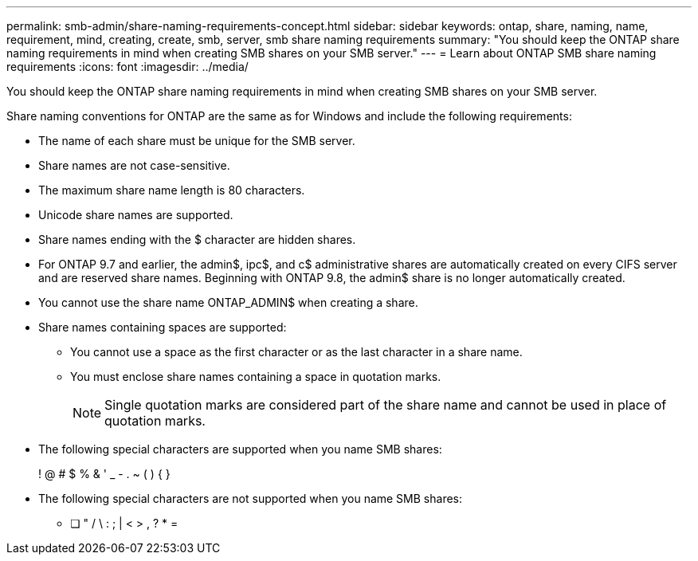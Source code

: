 ---
permalink: smb-admin/share-naming-requirements-concept.html
sidebar: sidebar
keywords: ontap, share, naming, name, requirement, mind, creating, create, smb, server, smb share naming requirements
summary: "You should keep the ONTAP share naming requirements in mind when creating SMB shares on your SMB server."
---
= Learn about ONTAP SMB share naming requirements
:icons: font
:imagesdir: ../media/

[.lead]
You should keep the ONTAP share naming requirements in mind when creating SMB shares on your SMB server.

Share naming conventions for ONTAP are the same as for Windows and include the following requirements:

* The name of each share must be unique for the SMB server.
* Share names are not case-sensitive.
* The maximum share name length is 80 characters.
* Unicode share names are supported.
* Share names ending with the $ character are hidden shares.
* For ONTAP 9.7 and earlier, the admin$, ipc$, and c$ administrative shares are automatically created on every CIFS server and are reserved share names. Beginning with ONTAP 9.8, the admin$ share is no longer automatically created.
* You cannot use the share name ONTAP_ADMIN$ when creating a share.
* Share names containing spaces are supported:
 ** You cannot use a space as the first character or as the last character in a share name.
 ** You must enclose share names containing a space in quotation marks.
+
[NOTE]
====
Single quotation marks are considered part of the share name and cannot be used in place of quotation marks.
====
* The following special characters are supported when you name SMB shares:
+
! @ # $ % & ' _ - . ~ ( ) { }

* The following special characters are not supported when you name SMB shares:
 ** [ ] " / \ : ; | < > , ? * =


// 2025 May 15, ONTAPDOC-2981
// 2023 JAN 25, ONTAPDOC-820
